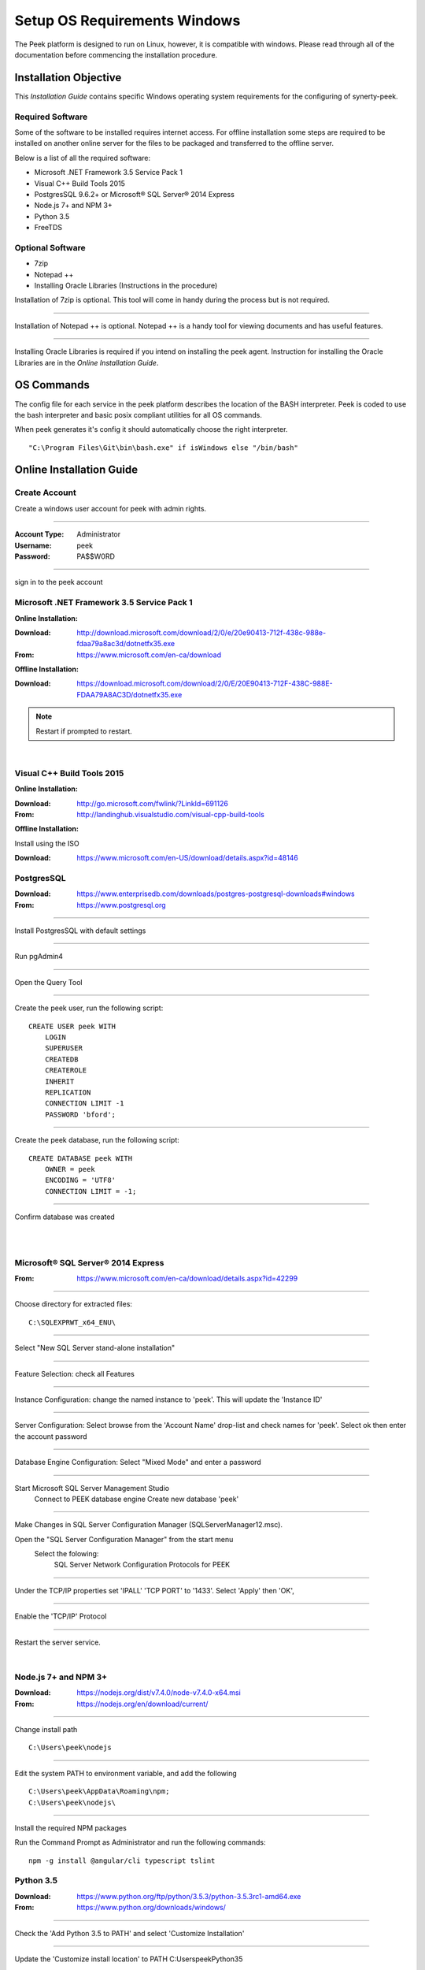 =============================
Setup OS Requirements Windows
=============================

The Peek platform is designed to run on Linux, however, it is compatible with windows.
Please read through all of the documentation before commencing the installation
procedure.

Installation Objective
----------------------

This *Installation Guide* contains specific Windows operating system requirements for the
configuring of synerty-peek.

Required Software
`````````````````

Some of the software to be installed requires internet access.  For offline installation
some steps are required to be installed on another online server for the files to be
packaged and transferred to the offline server.

Below is a list of all the required software:

*  Microsoft .NET Framework 3.5 Service Pack 1
*  Visual C++ Build Tools 2015
*  PostgresSQL 9.6.2+ or Microsoft® SQL Server® 2014 Express
*  Node.js 7+ and NPM 3+
*  Python 3.5
*  FreeTDS

Optional  Software
``````````````````

*  7zip
*  Notepad ++
*  Installing Oracle Libraries (Instructions in the procedure)

Installation of 7zip is optional. This tool will come in handy during the process but
is not required.

----

Installation of Notepad ++ is optional.  Notepad ++ is a handy tool for viewing
documents and has useful features.

----

Installing Oracle Libraries is required if you intend on installing the peek agent.
Instruction for installing the Oracle Libraries are in the *Online Installation Guide*.

OS Commands
-----------

The config file for each service in the peek platform describes the location of the BASH
interpreter. Peek is coded to use the bash interpreter and basic posix compliant utilities
for all OS commands.

When peek generates it's config it should automatically choose the right interpreter. ::

        "C:\Program Files\Git\bin\bash.exe" if isWindows else "/bin/bash"

Online Installation Guide
-------------------------

Create Account
``````````````

Create a windows user account for peek with admin rights.

----

:Account Type: Administrator
:Username: peek
:Password: PA$$W0RD

----

sign in to the peek account


Microsoft .NET Framework 3.5 Service Pack 1
```````````````````````````````````````````

**Online Installation:**

:Download: `<http://download.microsoft.com/download/2/0/e/20e90413-712f-438c-988e-fdaa79a8ac3d/dotnetfx35.exe>`_
:From: `<https://www.microsoft.com/en-ca/download>`_

**Offline Installation:**

:Download: `<https://download.microsoft.com/download/2/0/E/20E90413-712F-438C-988E-FDAA79A8AC3D/dotnetfx35.exe>`_

.. note:: Restart if prompted to restart.

|

Visual C++ Build Tools 2015
```````````````````````````

**Online Installation:**

:Download: `<http://go.microsoft.com/fwlink/?LinkId=691126>`_
:From: `<http://landinghub.visualstudio.com/visual-cpp-build-tools>`_

**Offline Installation:**

Install using the ISO

:Download: `<https://www.microsoft.com/en-US/download/details.aspx?id=48146>`_

PostgresSQL
```````````

:Download: `<https://www.enterprisedb.com/downloads/postgres-postgresql-downloads#windows>`_
:From: `<https://www.postgresql.org>`_

----

Install PostgresSQL with default settings

----

Run pgAdmin4

----

Open the Query Tool

.. image:: pgAdmin4-queryTool.jpg

----

Create the peek user, run the following script: ::

    CREATE USER peek WITH
        LOGIN
        SUPERUSER
        CREATEDB
        CREATEROLE
        INHERIT
        REPLICATION
        CONNECTION LIMIT -1
        PASSWORD 'bford';

.. image:: pgAdmin4-userQuery.jpg

----

Create the peek database, run the following script: ::

    CREATE DATABASE peek WITH
        OWNER = peek
        ENCODING = 'UTF8'
        CONNECTION LIMIT = -1;

----

Confirm database was created

.. image:: pgAdmin4-refresh.jpg

|

.. image:: pgAdmin4-peekDatabase.jpg

|

Microsoft® SQL Server® 2014 Express
```````````````````````````````````

:From: `<https://www.microsoft.com/en-ca/download/details.aspx?id=42299>`_

----

Choose directory for extracted files: ::

        C:\SQLEXPRWT_x64_ENU\

----

Select "New SQL Server stand-alone installation"

----

Feature Selection: check all Features

.. image:: SQLServer-FeatureSelection.jpg

----

Instance Configuration: change the named instance to 'peek'. This will update the
'Instance ID'

----

Server Configuration: Select browse from the 'Account Name' drop-list and check names
for 'peek'.  Select ok then enter the account password

.. image:: SQLServer-ServerConfiguration.jpg

----

Database Engine Configuration: Select "Mixed Mode" and enter a password

.. image:: SQLServer-DBEngConfig.jpg

----

Start Microsoft SQL Server Management Studio
    Connect to PEEK database engine
    Create new database 'peek'

----

Make Changes in SQL Server Configuration Manager (SQLServerManager12.msc).

Open the "SQL Server Configuration Manager" from the start menu
    Select the folowing:
        SQL Server Network Configuration
        Protocols for PEEK

----

Under the TCP/IP properties set 'IPALL' 'TCP PORT' to '1433'. Select 'Apply' then 'OK',

.. image:: set_tcp_port.png

----

Enable the 'TCP/IP' Protocol

.. image:: enable_tcpip.png

----

Restart the server service.

.. image:: SQLServer-RestartServices.jpg

|

Node.js 7+ and NPM 3+
`````````````````````

:Download: `<https://nodejs.org/dist/v7.4.0/node-v7.4.0-x64.msi>`_
:From: `<https://nodejs.org/en/download/current/>`_

----

Change install path ::

        C:\Users\peek\nodejs

----

Edit the system PATH to environment variable, and add the following ::

        C:\Users\peek\AppData\Roaming\npm;
        C:\Users\peek\nodejs\

----

Install the required NPM packages

Run the Command Prompt as Administrator and run the following commands: ::

        npm -g install @angular/cli typescript tslint

Python 3.5
``````````

:Download: `<https://www.python.org/ftp/python/3.5.3/python-3.5.3rc1-amd64.exe>`_
:From: `<https://www.python.org/downloads/windows/>`_

----

Check the 'Add Python 3.5 to PATH' and select 'Customize Installation'

.. image:: Python-Install.jpg

----

Update the 'Customize install location' to PATH C:\Users\peek\Python35\

.. image:: Python-AdvancedOptions.jpg

----

Confirm PATH(s) to environment variables ::

        echo %PATH%

        ...

        C:\Users\peek\Python35\
        C:\Users\peek\Python35\Scripts\

FreeTDS
```````

:Download: `<https://github.com/ramiro/freetds/releases/download/v0.95.95/freetds-v0.95.95-win-x86_64-vs2015.zip>`_
:From: `<https://github.com/ramiro/freetds/releases>`_

----

Unzip contents into ::

        C:\Users\peek\freetds-v0.95.95

----

Add PATH to environment variables ::

        C:\Users\peek\freetds-v0.95.95\bin

----

Create 'freetds.conf' in "C:\" ::

        [global]
            port = 1433
            instance = peek
            tds version = 7.0
            dump file = /tmp/freetds.log


dll files
~~~~~~~~~

:Download: `<http://indy.fulgan.com/SSL/openssl-1.0.2j-x64_86-win64.zip>`_
:From: `<http://indy.fulgan.com/SSL/>`_

----

Ensure these files are in the system32 folder:

*  libeay32.dll

*  ssleay32.dll

----

You will need to duplicate the above files and name them as per below:

*  libeay32MD.dll

*  ssleay32MD.dll

SymLinks
````````

Enabling SymLinks.

`<https://github.com/git-for-windows/git/wiki/Symbolic-Links>`_

----

Launch: "gpedit.msc" and Navigate to
    Computer configuration
        Windows Settings
        Security Settings
        Local Policies
        User Rights Assignment

.. image:: gpedit-CreateSymlinks.jpg

----

Double click on "Create symbolic links"

----

Click "Add User or Group", add "peek", then "OK" out of the dialogues.

.. image:: gpedit-AddUser.jpg

----

You will need to logout and log back in for the change to take effect

.. Note:: This setting has no effect on user accounts that belong to the Administrators
    group.  Those users will always have to run mklink in an elevated environment as
    Administrator.

Enable Development
``````````````````

This applies to windows 10, and may apply to other windows versions as well.

`<https://msdn.microsoft.com/en-us/windows/uwp/get-started/enable-your-device-for-development>`_

Enable your device for development

----

Click the "Start" menu and select "Settings"

----

Select 'Update & Security'

.. image:: DevMode-UpdateSecurity.jpg

----

Click on the "For developers" tab on the left.

----

Select 'Developer Mode', and acknowledge the warning.

.. image:: DevMode-ForDevelopers.jpg

|


Installing Oracle Libraries
---------------------------

The oracle libraries are optional. Install them where the agent runs if you are going
to interface with an oracle database.

Oracle Instant Client
`````````````````````

:Download: `<http://download.oracle.com/otn/nt/oracle12c/121020/winx64_12102_client.zip>`_
:From: `<http://www.oracle.com/technetwork/database/enterprise-edition/downloads/database12c-win64-download-2297732.html>`_

----

Unzip contents into a temporary location

Run the installer (setup.exe)

Select the following options

:Install Type: Runtime
:Oracle Base: C:\\Users\\peek\\oracle
:Oracle Home: C:\\Users\\peek\\oracle\\client12c

----

Reboot windows, or logout and login to ensure the PATH updates.

Installing synerty-peek
-----------------------

From here you will be deploying either the *Production Platform Setup*
(ProductionSetup.rst) or the *Development Setup*
(DevelopmentSetup.rst).


